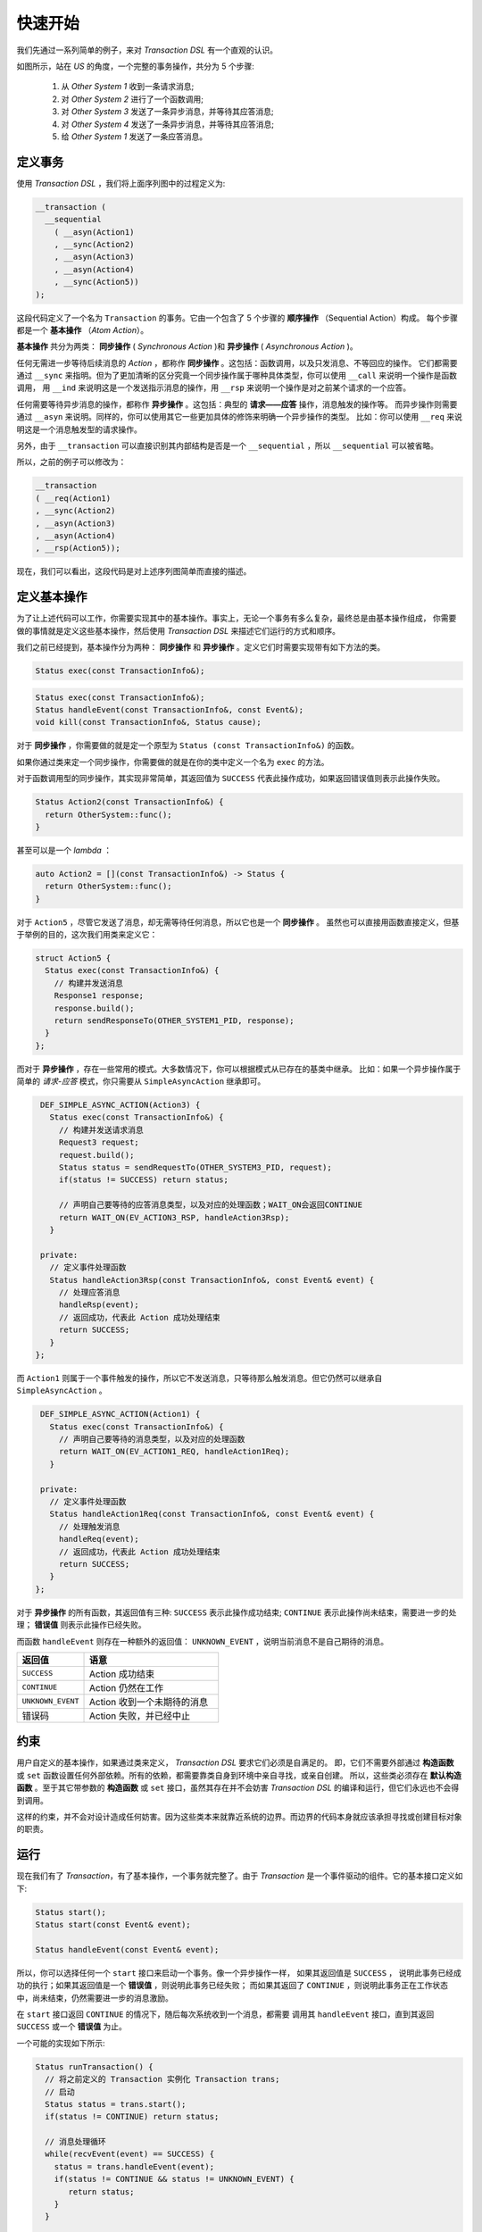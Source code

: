 快速开始
============

我们先通过一系列简单的例子，来对 `Transaction DSL` 有一个直观的认识。

如图所示，站在 `US` 的角度，一个完整的事务操作，共分为 5 个步骤:

  1. 从 `Other System 1` 收到一条请求消息;
  2. 对 `Other System 2` 进行了一个函数调用;
  3. 对 `Other System 3` 发送了一条异步消息，并等待其应答消息;
  4. 对 `Other System 4` 发送了一条异步消息，并等待其应答消息;
  5. 给 `Other System 1` 发送了一条应答消息。

.. image:: images/ch-2/seq-1.png
   :align: center
   :scale: 50 %

定义事务
--------------

使用 `Transaction DSL` ，我们将上面序列图中的过程定义为:

.. code-block:: c++

  __transaction (
    __sequential
      ( __asyn(Action1)
      , __sync(Action2)
      , __asyn(Action3)
      , __asyn(Action4)
      , __sync(Action5))
  );

这段代码定义了一个名为 ``Transaction`` 的事务。它由一个包含了 5 个步骤的 **顺序操作** （Sequential Action）构成。
每个步骤都是一个 **基本操作** （`Atom Action`）。

**基本操作** 共分为两类： **同步操作** ( `Synchronous Action` )和 **异步操作** ( `Asynchronous Action` )。

任何无需进一步等待后续消息的 `Action` ，都称作 **同步操作** 。这包括：函数调用，以及只发消息、不等回应的操作。
它们都需要通过 ``__sync`` 来指明。但为了更加清晰的区分究竟一个同步操作属于哪种具体类型，你可以使用 ``__call`` 来说明一个操作是函数调用，
用 ``__ind`` 来说明这是一个发送指示消息的操作，用 ``__rsp`` 来说明一个操作是对之前某个请求的一个应答。

任何需要等待异步消息的操作，都称作 **异步操作** 。这包括：典型的 **请求——应答** 操作，消息触发的操作等。
而异步操作则需要通过 ``__asyn`` 来说明。同样的，你可以使用其它一些更加具体的修饰来明确一个异步操作的类型。
比如：你可以使用 ``__req`` 来说明这是一个消息触发型的请求操作。

另外，由于 ``__transaction`` 可以直接识别其内部结构是否是一个 ``__sequential`` ，所以 ``__sequential`` 可以被省略。

所以，之前的例子可以修改为：

.. code-block:: c++

  __transaction
  ( __req(Action1)
  , __sync(Action2)
  , __asyn(Action3)
  , __asyn(Action4)
  , __rsp(Action5));

现在，我们可以看出，这段代码是对上述序列图简单而直接的描述。

定义基本操作
----------------------------

为了让上述代码可以工作，你需要实现其中的基本操作。事实上，无论一个事务有多么复杂，最终总是由基本操作组成，
你需要做的事情就是定义这些基本操作，然后使用 `Transaction DSL` 来描述它们运行的方式和顺序。

我们之前已经提到，基本操作分为两种： **同步操作** 和 **异步操作** 。定义它们时需要实现带有如下方法的类。

.. code-block:: c++

    Status exec(const TransactionInfo&);

.. code-block:: c++

    Status exec(const TransactionInfo&);
    Status handleEvent(const TransactionInfo&, const Event&);
    void kill(const TransactionInfo&, Status cause);

对于 **同步操作** ，你需要做的就是定一个原型为 ``Status (const TransactionInfo&)`` 的函数。

如果你通过类来定一个同步操作，你需要做的就是在你的类中定义一个名为 ``exec`` 的方法。

对于函数调用型的同步操作，其实现非常简单，其返回值为 ``SUCCESS`` 代表此操作成功，如果返回错误值则表示此操作失败。

.. code-block:: c++

   Status Action2(const TransactionInfo&) {
     return OtherSystem::func();
   }

甚至可以是一个 `lambda` ：

.. code-block:: c++

   auto Action2 = [](const TransactionInfo&) -> Status {
     return OtherSystem::func();
   }

对于 ``Action5`` ，尽管它发送了消息，却无需等待任何消息，所以它也是一个 **同步操作** 。
虽然也可以直接用函数直接定义，但基于举例的目的，这次我们用类来定义它：

.. code-block:: c++

  struct Action5 {
    Status exec(const TransactionInfo&) {
      // 构建并发送消息
      Response1 response;
      response.build();
      return sendResponseTo(OTHER_SYSTEM1_PID, response);
    }
  };

而对于 **异步操作** ，存在一些常用的模式。大多数情况下，你可以根据模式从已存在的基类中继承。
比如：如果一个异步操作属于简单的 *请求-应答* 模式，你只需要从 ``SimpleAsyncAction`` 继承即可。

.. code-block:: c++

   DEF_SIMPLE_ASYNC_ACTION(Action3) {
     Status exec(const TransactionInfo&) {
       // 构建并发送请求消息
       Request3 request;
       request.build();
       Status status = sendRequestTo(OTHER_SYSTEM3_PID, request);
       if(status != SUCCESS) return status;

       // 声明自己要等待的应答消息类型，以及对应的处理函数；WAIT_ON会返回CONTINUE
       return WAIT_ON(EV_ACTION3_RSP, handleAction3Rsp);
     }

   private:
     // 定义事件处理函数
     Status handleAction3Rsp(const TransactionInfo&, const Event& event) {
       // 处理应答消息
       handleRsp(event);
       // 返回成功，代表此 Action 成功处理结束
       return SUCCESS;
     }
  };

而 ``Action1`` 则属于一个事件触发的操作，所以它不发送消息，只等待那么触发消息。但它仍然可以继承自 ``SimpleAsyncAction`` 。

.. code-block:: c++

   DEF_SIMPLE_ASYNC_ACTION(Action1) {
     Status exec(const TransactionInfo&) {
       // 声明自己要等待的消息类型，以及对应的处理函数
       return WAIT_ON(EV_ACTION1_REQ, handleAction1Req);
     }

   private:
     // 定义事件处理函数
     Status handleAction1Req(const TransactionInfo&, const Event& event) {
       // 处理触发消息
       handleReq(event);
       // 返回成功，代表此 Action 成功处理结束
       return SUCCESS;
     }
  };

对于 **异步操作** 的所有函数，其返回值有三种: ``SUCCESS`` 表示此操作成功结束; ``CONTINUE`` 表示此操作尚未结束，需要进一步的处理；
**错误值** 则表示此操作已经失败。

而函数 ``handleEvent`` 则存在一种额外的返回值： ``UNKNOWN_EVENT`` ，说明当前消息不是自己期待的消息。

.. list-table::
   :widths: 30  60
   :header-rows: 1

   * - 返回值
     - 语意
   * - ``SUCCESS``
     - Action 成功结束
   * - ``CONTINUE``
     - Action 仍然在工作
   * - ``UNKNOWN_EVENT``
     - Action 收到一个未期待的消息
   * - 错误码
     - Action 失败，并已经中止

约束
-----

用户自定义的基本操作，如果通过类来定义， `Transaction DSL` 要求它们必须是自满足的。
即，它们不需要外部通过 **构造函数** 或 ``set`` 函数设置任何外部依赖。所有的依赖，都需要靠类自身到环境中亲自寻找，或亲自创建。
所以，这些类必须存在 **默认构造函数** 。至于其它带参数的 **构造函数** 或 ``set`` 接口，虽然其存在并不会妨害 `Transaction DSL`
的编译和运行，但它们永远也不会得到调用。

这样的约束，并不会对设计造成任何妨害。因为这些类本来就靠近系统的边界。而边界的代码本身就应该承担寻找或创建目标对象的职责。


运行
------

现在我们有了 `Transaction`，有了基本操作，一个事务就完整了。由于 `Transaction` 是一个事件驱动的组件。它的基本接口定义如下:

.. code-block:: c++

   Status start();
   Status start(const Event& event);

   Status handleEvent(const Event& event);


所以，你可以选择任何一个 ``start`` 接口来启动一个事务。像一个异步操作一样， 如果其返回值是 ``SUCCESS`` ，
说明此事务已经成功的执行；如果其返回值是一个 **错误值** ，则说明此事务已经失败；
而如果其返回了 ``CONTINUE`` ，则说明此事务正在工作状态中，尚未结束，仍然需要进一步的消息激励。

在 ``start`` 接口返回 ``CONTINUE`` 的情况下，随后每次系统收到一个消息，都需要
调用其 ``handleEvent`` 接口，直到其返回 ``SUCCESS`` 或一个 **错误值** 为止。

一个可能的实现如下所示:

.. code-block:: c++

   Status runTransaction() {
     // 将之前定义的 Transaction 实例化 Transaction trans;
     // 启动
     Status status = trans.start();
     if(status != CONTINUE) return status;

     // 消息处理循环
     while(recvEvent(event) == SUCCESS) {
       status = trans.handleEvent(event);
       if(status != CONTINUE && status != UNKNOWN_EVENT) {
          return status;
       }
     }

     return FAILED;
   }

这个实现是一种简单的处理，主要为了说明一个事务的运行方式。事实上，事务往往不是一个系统的顶层框架，
一个事务仅仅是对一个处理过程的描述。在复杂系统中，事务与事务之间可以并发，可以抢占。
但那是事务框架之外的事情。在这里我们就不在详细讨论。


并发
------

一旦系统因为性能要求，需要同时给不同其它系统/子系统发出请求消息，并同时等待它们的应答，如图所示。

.. image:: images/ch-2/concurrent.png
   :align: center
   :scale: 50 %

在这个例子中， ``Action3`` 和 ``Action4`` 同时给各自的目标系统发出请求消息，并各自等待应答。
这种情况下，简单的策略已经无法处理，实现者仍然不得不回到状态机模型中。

使用 `Transaction DSL` ，一个并发过程的定义非常简单，如下所示：

.. code-block:: c++

   __transaction
   ( __req(Action1)
   , __sync(Action2)
   , __concurrent(__asyn(Action3), __asyn(Action4))
   , __rsp(Action5));


我们只需要将 ``Action3`` 和 ``Action4`` 放入一个叫做 ``__concurrent`` 的盒子里即可。
它会保证两者可以得到并发的执行，并发的等待应答，并确保，只有在 ``Action3`` 和 ``Action4`` 都执行结束后，才会执行 ``Action5`` 。

哦...事实上，最后这条不是它单独保证的，因为 ``__concurrent`` 这个盒子放在了更大的盒子 ``__sequential`` 里面，
在 ``__sequential`` 看来，它里面有四个操作：分别是 ``Action1`` , ``Action2`` , ``__concurrent`` 和 ``Action4`` ，
它会来保证这四个操作严格的按照顺序来执行。


时间约束
------------

既然是异步系统，那么发出去的消息就有可能由于各种原因而一去无回；或至少，很晚才回来。
为了避免系统被这样的情况挂死，或者不满足实时性要求，设计者往往会对异步过程有着时间的约束；即在一定时间之内，如果一个操作无法完成，
则当前操作就失败。

下图所示的过程就属于这样的情况。其中，存在两个时间约束：首先，整个操作必须在 ``250ms`` 之内完成，而其中的并发异步过程则必须
在 ``200ms`` 之内完成。

.. image:: images/ch-2/timer-seq.png
   :align: center
   :scale: 50 %

我们将这个带有时间约束的事务描述如下：

.. code-block:: c++

    const TimerId TIMER_1 = 1;
    const TimerId TIMER_2 = 2;

    __transaction
    ( __time_guard
        ( TIMER_1
        , __req(Action1)
        , __sync(Action2)
        , __time_guard(TIMER_2, __concurrent(__asyn(Action3), __asyn(Action4)))
        , __rsp(Action5))
    );


母语言
```````

在这段代码里，我们首先定义了两个 ``TimerId`` : ``TIMER_1`` 和 ``TIMER_2`` 。其定义的方式是 `C++` 的常量。
为什么这里可以使用 `C++` 的语法?

是的，`Transaction DSL` 本身是就是 `C++` 的代码，它可以被任何成熟的 `C++` 编译器编译。
它是 `C++` 代码这个事实，让它可以在需要时，使用任何 `C++` 的元素。

母语法
```````

它采取的语法形式非常接近于 `Lisp` ，除了两点较大的差别:

1. `Lisp` 将一个 `list` 的名字放在括号内;
2. `Lisp` 一个 `list` 内的各个元素之间无需逗号分割。

如果你以前没有接触过 `Lisp` 语言，可通过下面一段 `Lisp` 的例子代码获取直观的印象。

.. code-block:: lisp

  (defun find-books (towns)
     (if (null towns) nil
       (let ((shops (bookshops (car towns))))
       (if shops (values (car towns) shops)
                 (find-books (cdr towns))))))


无论你是否喜欢 `Lisp` 语言的语法形式，但对于我们的问题，这已经是我所能找 到的 `C++` 元编程的最好表现形式。
但两者相似的地方不仅仅是语法形式，更重要的在于其背后的 **元模型** 。对于 `Lisp` 语言而言，一切都是 `List` ，
所以，它本身就在表述一颗 **语法树** 。

而对于 `Transaction DSL` 而言，一切都是 `Action` ，
它本身就在表述一颗 `Action Tree` ，在这颗树上，每一个节点所代表的子树都是一个 `Action` 。
而在叶子节点，就是用户所定义的 **同步** 或 **异步** 的 `Action` (操作)。

Timer ID
```````````````

你已经看到，我们并没有在 `Transaction` 中直接写 ``200ms`` 或 ``250ms`` ，而是使用了 `Timer ID` 。

将时间约束的数值直接写在 `Transaction` 里，从实现上并无难度，但是，这将导致用户将失去运行时修改它的能力。
而用户很有可能希望某些时间约束是可配置的，从而在运行时是可修改的。

所以，我们需要定义一个标识来定义这个约束，然后，Timer 管理器会将这个 TimerID 和某项配置关联起来
（你当然也可以 hard coding 将其写死）。

另外，无论 `Transaction DSL` 被移植到什么平台上，都必须要满足:

- 在 `Timer` 过期时，必须发送一条消息出来;
- `Timer` 的实现必须能够将 ``Timer ID`` 和 `Timer` 过期消息之间建立起一一映射关系。
  而这一切，在我所见过的各种 `Timer` 机制中，都不难实现。

同步操作的时间约束
````````````````````````````````

虽然你可以在一段 `Transaction DSL` 代码中，对一个同步操作进行时间约束，但事实上，这个约束形同虚设。

这是因为，一旦进入一个 **同步操作** 的执行，事务框架就失去了控制权。所以，它无法在定时器过期时，抢占或打断一个同步操作的执行。

而 **异步操作** 则不同，由于它们需要等待消息激励，在等待期间，事务掌握着控制权，当收到其定时器过期消息时，事务可以马上中止其运行。

回到最初
----------------

现在，我们可以使用 `Transaction DSL` 来对我们最初的过程进行描述:

.. code-block:: c++

  __transaction
  ( __asyn(ApplicationAcceptance)
  , __concurrent
      ( __asyn(BackgroundInvestigation)
      , __sequential
          ( __asyn(Exam)
          , __asyn(Interview)))
  , __asyn(OfferNegotiation)
  , __time_guard(TIMER_ONBOARD, __asyn(OnBoard))));


剩下的事情，就是把每一个 **基本操作** 进行实现，而它们都是非常简单，原子级别的交互过程。

优势
--------

在本章中，我们初步了解了如何使用 `Transaction DSL` 来定义一个异步过程。 即，实现 **原子操作** ：分为 **同步** 和 **异步** 两种。
然后通过 `Transaction DSL` 来描述这些 **基本操作** 的执行方式。

通过这些例子，我们可以看到 ``Transaction DSL`` 的一些主要优势:

直观:
   `Transaction DSL` 的描述，和 `UML` 序列图的描述有着明确直观的映射关系。设计和实现之间的 gap 被大大缩小。

简单:
   没有复杂的事无巨细的状态机，没有重复繁琐的定时器操作，没有亲力亲为的并发过程控制——开发这些代码是一个无趣的，
   重复的，容易出错的，给开发和维护都带来大量成本过程。

   不过你仍然需要写一些代码——那就是——将序列图没有冗余的描述一次。 但...please...不要告诉我，
   你打算开发一个图形界面，将 `UML` 序列图自动转化为 `Transaction DSL` ，这样就可以连这些代码也不用写了。

   毫无疑问，这将是一笔极其糟糕的投资，你应该将你过剩的精力花在真正有价值的事情上。

事务与操作的分离:
   到目前为止，你可能已经注意到，虽然我们的例子从最初的简单顺序执行，到后来改变为并发执行，最后，我们又增加了时间约束，
   但我们却没有修改基本操作的一行代码。我们只是在修改事务的代码——以一种非常简单、快速的方式。

Native Language:
   `Transaction DSL` 本身就是 `C++` 代码，这就意味着它可以和 `C++` 的其它代码元
   素自由地结合使用，与其它 `C++` 代码进行无缝配合。

图灵完备:
   随着后续章节的介绍，你就可以发现， `Transaction DSL` 是图灵完备的。也就是说它可以解决一切图灵可计算问题。
